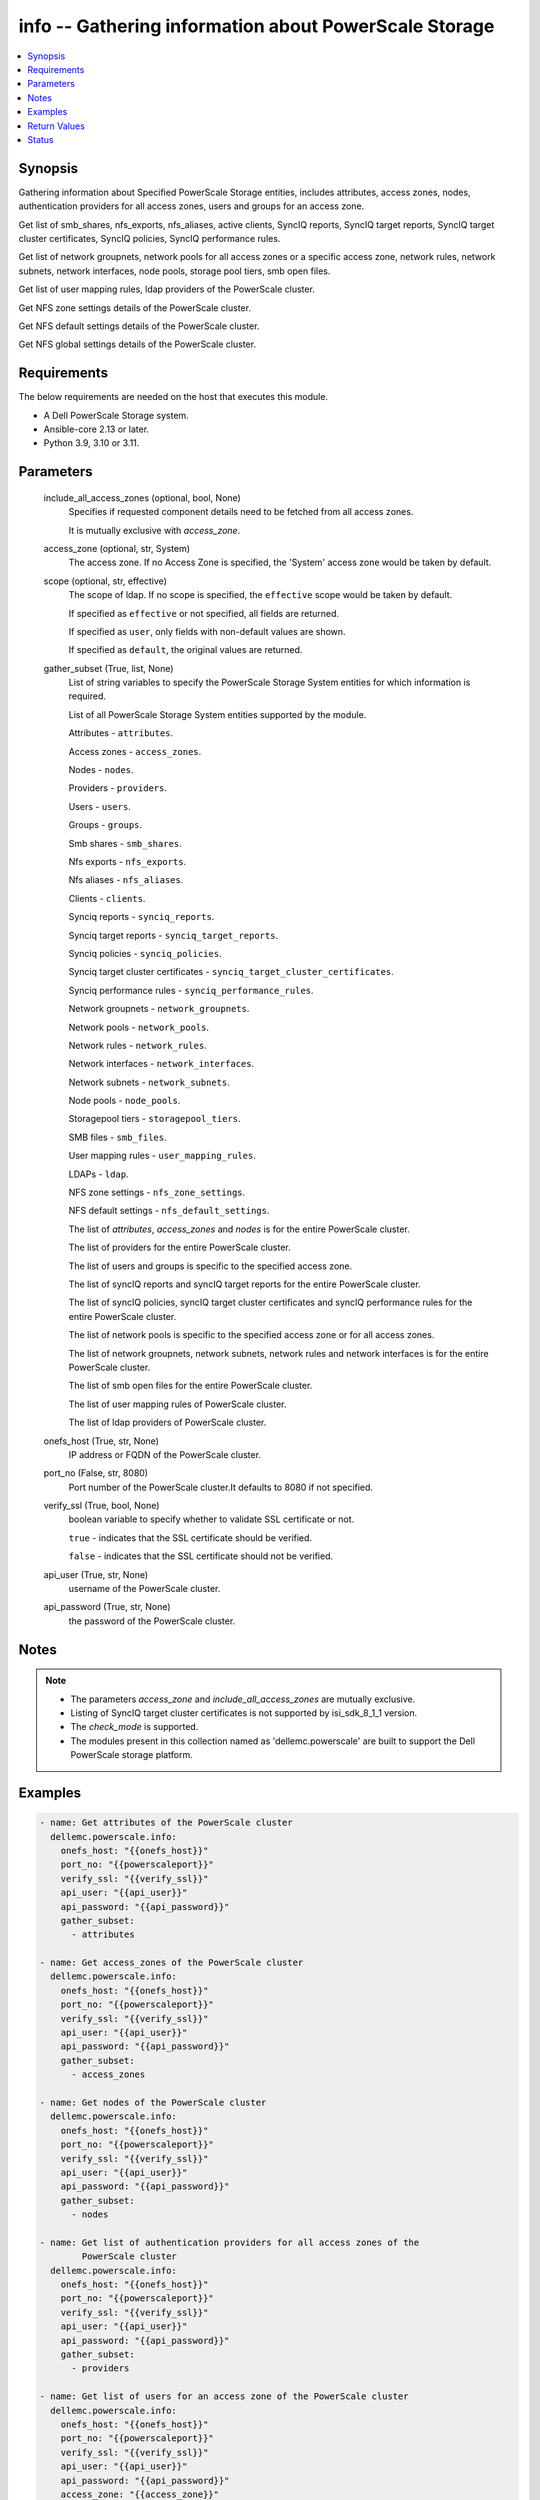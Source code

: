 .. _info_module:


info -- Gathering information about PowerScale Storage
======================================================

.. contents::
   :local:
   :depth: 1


Synopsis
--------

Gathering information about Specified PowerScale Storage entities, includes attributes, access zones, nodes, authentication providers for all access zones, users and groups for an access zone.

Get list of smb_shares, nfs_exports, nfs_aliases, active clients, SyncIQ reports, SyncIQ target reports, SyncIQ target cluster certificates, SyncIQ policies, SyncIQ performance rules.

Get list of network groupnets, network pools for all access zones or a specific access zone, network rules, network subnets, network interfaces, node pools, storage pool tiers, smb open files.

Get list of user mapping rules, ldap providers of the PowerScale cluster.

Get NFS zone settings details of the PowerScale cluster.

Get NFS default settings details of the PowerScale cluster.

Get NFS global settings details of the PowerScale cluster.



Requirements
------------
The below requirements are needed on the host that executes this module.

- A Dell PowerScale Storage system.
- Ansible-core 2.13 or later.
- Python 3.9, 3.10 or 3.11.



Parameters
----------

  include_all_access_zones (optional, bool, None)
    Specifies if requested component details need to be fetched from all access zones.

    It is mutually exclusive with *access_zone*.


  access_zone (optional, str, System)
    The access zone. If no Access Zone is specified, the 'System' access zone would be taken by default.


  scope (optional, str, effective)
    The scope of ldap. If no scope is specified, the ``effective`` scope would be taken by default.

    If specified as ``effective`` or not specified, all fields are returned.

    If specified as ``user``, only fields with non-default values are shown.

    If specified as ``default``, the original values are returned.


  gather_subset (True, list, None)
    List of string variables to specify the PowerScale Storage System entities for which information is required.

    List of all PowerScale Storage System entities supported by the module.

    Attributes - ``attributes``.

    Access zones - ``access_zones``.

    Nodes - ``nodes``.

    Providers - ``providers``.

    Users - ``users``.

    Groups - ``groups``.

    Smb shares - ``smb_shares``.

    Nfs exports - ``nfs_exports``.

    Nfs aliases - ``nfs_aliases``.

    Clients - ``clients``.

    Synciq reports - ``synciq_reports``.

    Synciq target reports - ``synciq_target_reports``.

    Synciq policies - ``synciq_policies``.

    Synciq target cluster certificates - ``synciq_target_cluster_certificates``.

    Synciq performance rules - ``synciq_performance_rules``.

    Network groupnets - ``network_groupnets``.

    Network pools - ``network_pools``.

    Network rules - ``network_rules``.

    Network interfaces - ``network_interfaces``.

    Network subnets - ``network_subnets``.

    Node pools - ``node_pools``.

    Storagepool tiers - ``storagepool_tiers``.

    SMB files - ``smb_files``.

    User mapping rules - ``user_mapping_rules``.

    LDAPs - ``ldap``.

    NFS zone settings - ``nfs_zone_settings``.

    NFS default settings - ``nfs_default_settings``.

    The list of *attributes*, *access_zones* and *nodes* is for the entire PowerScale cluster.

    The list of providers for the entire PowerScale cluster.

    The list of users and groups is specific to the specified access zone.

    The list of syncIQ reports and syncIQ target reports for the entire PowerScale cluster.

    The list of syncIQ policies, syncIQ target cluster certificates and syncIQ performance rules for the entire PowerScale cluster.

    The list of network pools is specific to the specified access zone or for all access zones.

    The list of network groupnets, network subnets, network rules and network interfaces is for the entire PowerScale cluster.

    The list of smb open files for the entire PowerScale cluster.

    The list of user mapping rules of PowerScale cluster.

    The list of ldap providers of PowerScale cluster.


  onefs_host (True, str, None)
    IP address or FQDN of the PowerScale cluster.


  port_no (False, str, 8080)
    Port number of the PowerScale cluster.It defaults to 8080 if not specified.


  verify_ssl (True, bool, None)
    boolean variable to specify whether to validate SSL certificate or not.

    ``true`` - indicates that the SSL certificate should be verified.

    ``false`` - indicates that the SSL certificate should not be verified.


  api_user (True, str, None)
    username of the PowerScale cluster.


  api_password (True, str, None)
    the password of the PowerScale cluster.





Notes
-----

.. note::
   - The parameters *access_zone* and *include_all_access_zones* are mutually exclusive.
   - Listing of SyncIQ target cluster certificates is not supported by isi_sdk_8_1_1 version.
   - The *check_mode* is supported.
   - The modules present in this collection named as 'dellemc.powerscale' are built to support the Dell PowerScale storage platform.




Examples
--------

.. code-block:: yaml+jinja

    
      - name: Get attributes of the PowerScale cluster
        dellemc.powerscale.info:
          onefs_host: "{{onefs_host}}"
          port_no: "{{powerscaleport}}"
          verify_ssl: "{{verify_ssl}}"
          api_user: "{{api_user}}"
          api_password: "{{api_password}}"
          gather_subset:
            - attributes

      - name: Get access_zones of the PowerScale cluster
        dellemc.powerscale.info:
          onefs_host: "{{onefs_host}}"
          port_no: "{{powerscaleport}}"
          verify_ssl: "{{verify_ssl}}"
          api_user: "{{api_user}}"
          api_password: "{{api_password}}"
          gather_subset:
            - access_zones

      - name: Get nodes of the PowerScale cluster
        dellemc.powerscale.info:
          onefs_host: "{{onefs_host}}"
          port_no: "{{powerscaleport}}"
          verify_ssl: "{{verify_ssl}}"
          api_user: "{{api_user}}"
          api_password: "{{api_password}}"
          gather_subset:
            - nodes

      - name: Get list of authentication providers for all access zones of the
              PowerScale cluster
        dellemc.powerscale.info:
          onefs_host: "{{onefs_host}}"
          port_no: "{{powerscaleport}}"
          verify_ssl: "{{verify_ssl}}"
          api_user: "{{api_user}}"
          api_password: "{{api_password}}"
          gather_subset:
            - providers

      - name: Get list of users for an access zone of the PowerScale cluster
        dellemc.powerscale.info:
          onefs_host: "{{onefs_host}}"
          port_no: "{{powerscaleport}}"
          verify_ssl: "{{verify_ssl}}"
          api_user: "{{api_user}}"
          api_password: "{{api_password}}"
          access_zone: "{{access_zone}}"
          gather_subset:
            - users

      - name: Get list of groups for an access zone of the PowerScale cluster
        dellemc.powerscale.info:
          onefs_host: "{{onefs_host}}"
          port_no: "{{powerscaleport}}"
          verify_ssl: "{{verify_ssl}}"
          api_user: "{{api_user}}"
          api_password: "{{api_password}}"
          access_zone: "{{access_zone}}"
          gather_subset:
            - groups

      - name: Get list of smb shares in the PowerScale cluster
        dellemc.powerscale.info:
          onefs_host: "{{onefs_host}}"
          port_no: "{{powerscaleport}}"
          verify_ssl: "{{verify_ssl}}"
          api_user: "{{api_user}}"
          api_password: "{{api_password}}"
          access_zone: "{{access_zone}}"
          gather_subset:
            - smb_shares

      - name: Get list of nfs exports in the PowerScale cluster
        dellemc.powerscale.info:
          onefs_host: "{{onefs_host}}"
          port_no: "{{powerscaleport}}"
          verify_ssl: "{{verify_ssl}}"
          api_user: "{{api_user}}"
          api_password: "{{api_password}}"
          access_zone: "{{access_zone}}"
          gather_subset:
            - nfs_exports

      - name: Get list of nfs aliases in the PowerScale cluster
        dellemc.powerscale.info:
          onefs_host: "{{onefs_host}}"
          port_no: "{{powerscaleport}}"
          verify_ssl: "{{verify_ssl}}"
          api_user: "{{api_user}}"
          api_password: "{{api_password}}"
          access_zone: "{{access_zone}}"
          gather_subset:
            - nfs_aliases

      - name: Get list of clients in the PowerScale cluster
        dellemc.powerscale.info:
          onefs_host: "{{onefs_host}}"
          port_no: "{{powerscaleport}}"
          verify_ssl: "{{verify_ssl}}"
          api_user: "{{api_user}}"
          api_password: "{{api_password}}"
          gather_subset:
            - clients

      - name: Get list of SyncIQ reports and SyncIQ target Reports in the PowerScale cluster
        dellemc.powerscale.info:
          onefs_host: "{{onefs_host}}"
          port_no: "{{powerscaleport}}"
          verify_ssl: "{{verify_ssl}}"
          api_user: "{{api_user}}"
          api_password: "{{api_password}}"
          gather_subset:
            - synciq_reports
            - synciq_target_reports

      - name: Get list of SyncIQ policies in the PowerScale cluster
        dellemc.powerscale.info:
          onefs_host: "{{onefs_host}}"
          port_no: "{{powerscaleport}}"
          verify_ssl: "{{verify_ssl}}"
          api_user: "{{api_user}}"
          api_password: "{{api_password}}"
          gather_subset:
            - synciq_policies

      - name: Get list of SyncIQ target cluster certificates in the PowerScale cluster
        dellemc.powerscale.info:
          onefs_host: "{{onefs_host}}"
          port_no: "{{powerscaleport}}"
          verify_ssl: "{{verify_ssl}}"
          api_user: "{{api_user}}"
          api_password: "{{api_password}}"
          gather_subset:
            - synciq_target_cluster_certificates

      - name: Get list of SyncIQ performance rules in the PowerScale cluster
        dellemc.powerscale.info:
          onefs_host: "{{onefs_host}}"
          port_no: "{{powerscaleport}}"
          verify_ssl: "{{verify_ssl}}"
          api_user: "{{api_user}}"
          api_password: "{{api_password}}"
          gather_subset:
            - synciq_performance_rules

      - name: Get list of network groupnets of the PowerScale cluster
        dellemc.powerscale.info:
          onefs_host: "{{onefs_host}}"
          verify_ssl: "{{verify_ssl}}"
          api_user: "{{api_user}}"
          api_password: "{{api_password}}"
          gather_subset:
            - network_groupnets

      - name: Get list of network pools of the PowerScale cluster
        dellemc.powerscale.info:
          onefs_host: "{{onefs_host}}"
          verify_ssl: "{{verify_ssl}}"
          api_user: "{{api_user}}"
          api_password: "{{api_password}}"
          gather_subset:
            - network_pools

      - name: Get list of network pools for all access zones of the PowerScale cluster
        dellemc.powerscale.info:
          onefs_host: "{{onefs_host}}"
          verify_ssl: "{{verify_ssl}}"
          api_user: "{{api_user}}"
          include_all_access_zones: true
          gather_subset:
            - network_pools

      - name: Get list of network rules of the PowerScale cluster
        dellemc.powerscale.info:
          onefs_host: "{{onefs_host}}"
          verify_ssl: "{{verify_ssl}}"
          api_user: "{{api_user}}"
          api_password: "{{api_password}}"
          gather_subset:
            - network_rules

      - name: Get list of network interfaces of the PowerScale cluster
        dellemc.powerscale.info:
          onefs_host: "{{onefs_host}}"
          verify_ssl: "{{verify_ssl}}"
          api_user: "{{api_user}}"
          api_password: "{{api_password}}"
          gather_subset:
            - network_interfaces

      - name: Get list of network subnets of the PowerScale cluster
        dellemc.powerscale.info:
          onefs_host: "{{onefs_host}}"
          verify_ssl: "{{verify_ssl}}"
          api_user: "{{api_user}}"
          api_password: "{{api_password}}"
          gather_subset:
            - network_subnets

      - name: Get list of node pools of the PowerScale cluster
        dellemc.powerscale.info:
          onefs_host: "{{onefs_host}}"
          verify_ssl: "{{verify_ssl}}"
          api_user: "{{api_user}}"
          api_password: "{{api_password}}"
          gather_subset:
            - node_pools
        register: subset_result

      - name: Get list of storage pool tiers of the PowerScale cluster
        dellemc.powerscale.info:
          onefs_host: "{{onefs_host}}"
          verify_ssl: "{{verify_ssl}}"
          api_user: "{{api_user}}"
          api_password: "{{api_password}}"
          gather_subset:
            - storagepool_tiers
        register: subset_result

      - name: Get list of smb open files of the PowerScale cluster
        dellemc.powerscale.info:
          onefs_host: "{{onefs_host}}"
          verify_ssl: "{{verify_ssl}}"
          api_user: "{{api_user}}"
          api_password: "{{api_password}}"
          gather_subset:
            - smb_files

      - name: Get list of user mapping rule of the PowerScale cluster
        dellemc.powerscale.info:
          onefs_host: "{{onefs_host}}"
          verify_ssl: "{{verify_ssl}}"
          api_user: "{{api_user}}"
          api_password: "{{api_password}}"
          gather_subset:
            - user_mapping_rules

      - name: Get list of ldap providers of the PowerScale cluster
        dellemc.powerscale.info:
          onefs_host: "{{onefs_host}}"
          verify_ssl: "{{verify_ssl}}"
          api_user: "{{api_user}}"
          api_password: "{{api_password}}"
          gather_subset:
            - ldap
          scope: "effective"

      - name: Get the NFS zone settings of the PowerScale cluster
        dellemc.powerscale.info:
          onefs_host: "{{onefs_host}}"
          verify_ssl: "{{verify_ssl}}"
          api_user: "{{api_user}}"
          api_password: "{{api_password}}"
          gather_subset:
            - nfs_zone_settings

      - name: Get the NFS default settings of the PowerScale cluster
        dellemc.powerscale.info:
          onefs_host: "{{onefs_host}}"
          verify_ssl: "{{verify_ssl}}"
          api_user: "{{api_user}}"
          api_password: "{{api_password}}"
          gather_subset:
            - nfs_default_settings

      - name: Get the NFS global settings of the PowerScale cluster
        dellemc.powerscale.info:
          onefs_host: "{{onefs_host}}"
          verify_ssl: "{{verify_ssl}}"
          api_user: "{{api_user}}"
          api_password: "{{api_password}}"
          gather_subset:
            - nfs_global_settings



Return Values
-------------

changed (always, bool, false)
  Shows Whether or not the resource has changed.


AccessZones (When C(access_zones) is in a given I(gather_subset), dict, [{'zones': [{'alternate_system_provider': 'lsa-file-provider:MinimumRequired', 'auth_providers': ['lsa-local-provider:sampe-az'], 'cache_entry_expiry': 14400, 'groupnet': 'groupnet0', 'home_directory_umask': 63, 'id': 'Bhavneet-SS', 'ifs_restricted': [], 'name': 'Bhavneet-SS', 'negative_cache_entry_expiry': 60, 'netbios_name': '', 'path': '/ifs', 'skeleton_directory': '/usr/share/skel', 'system': False, 'system_provider': 'lsa-file-provider:System', 'user_mapping_rules': [], 'zone_id': 18}]}])
  Access zones of  the PowerScale storage system.


  zones (, list, )
    List of different access zone.



Attributes (When C(attributes) is in a given I(gather_subset), dict, {'Cluster_Version': {'errors': [], 'nodes': [{'build': 'B_9_5_0_005(RELEASE)', 'id': 1, 'release': 'x.x.0.0', 'revision': '124', 'type': 'Isilon OneFS', 'version': 'Isilon OneFS x.x.0.0'}], 'total': 3}, 'Config': {'description': '', 'devices': [{'devid': 1, 'guid': '000e1e84be90ac5e7d62df0dfc180d3d0ccb', 'is_up': True, 'lnn': 1}], 'encoding': 'utf-8', 'guid': '000e1e84be902f5f7d62ef254853667f0792', 'has_quorum': True, 'is_compliance': False, 'is_virtual': False, 'is_vonefs': False, 'join_mode': 'Manual', 'local_devid': 1, 'local_lnn': 1, 'local_serial': 'xxxx-xxxx-xxxxx', 'name': 'LAB-IsilonS-xxxxx', 'onefs_version': {'build': 'B_x_x_0_005(RELEASE)', 'copyright': 'Copyright (c) 2001-2022 Dell Inc. All Rights Reserved.', 'reldate': 'xxxx', 'release': 'x.x.0.0', 'revision': '649926064822288389', 'type': 'Isilon OneFS', 'version': 'Isilon OneFS x.x.0.0'}, 'timezone': {'abbreviation': 'GMT', 'custom': '', 'name': 'Greenwich Mean Time', 'path': 'GMT'}, 'upgrade_type': None}, 'Contact_Info': {}, 'External_IP': {}, 'Logon_msg': {}})
  Different Attributes of the PowerScale storage system.


  Cluster_Version (, dict, )
    Cluster version of the PowerScale storage system.


  Config (, dict, )
    Config details of the PowerScale storage system.


  Contact_Info (, dict, )
    Contact details of the PowerScale storage system.


  External_IP (, dict, )
    External IPs of the PowerScale storage system.


  Logon_msg (, dict, )
    Log-on messages of the PowerScale storage system.



Clients (When C(clients) is in a given I(gather_subset), list, [{'local_address': 'x.x.x.x', 'local_name': 'x.x.x.x', 'node': 1, 'protocol': 'nfs4', 'remote_address': 'x.x.x.x', 'remote_name': 'x.x.x.x'}])
  List all clients present in the PowerScale system.


  local_address (, str, )
    Local address of the client.


  local_name (, str, )
    Local name of the client.


  node (, int, )
    Node on which client exists.


  protocol (, str, )
    Protocol that client uses.


  remote_address (, str, )
    Remote address of the client.


  remote_name (, str, )
    Remote address of the client.



Groups (When C(groups) is in a given I(gather_subset), list, [{'groups': [{'dn': 'CN=Administrators,CN=Builtin,DC=PIE-ISILONS-xxx', 'dns_domain': None, 'domain': 'BUILTIN', 'generated_gid': False, 'gid': {'id': 'GID:1544', 'name': None, 'type': None}, 'id': 'Administrators', 'member_of': None, 'name': 'Administrators', 'object_history': [], 'provider': 'lsa-local-provider:System', 'sam_account_name': 'Administrators', 'sid': {'id': 'SID:S-1-5-32-544', 'name': None, 'type': None}, 'type': 'group'}]}])
  List of all groups.


  groups (, list, )
    List of groups details.


    id (, str, )
      ID of the groups.


    name (, str, )
      Name of the groups.


    provider (, str, )
      The provider of the groups.




LdapProviders (When C(ldap) is in a given I(gather_subset), list, [{'linked_access_zones': ['System'], 'base_dn': 'dc=sample,dc=ldap,dc=domain,dc=com', 'bind_dn': 'cn=administrator,dc=sample,dc=ldap,dc=domain,dc=com', 'groupnet': 'groupnet', 'name': 'sample-ldap', 'server_uris': 'ldap://xx.xx.xx.xx', 'status': 'online'}])
  Provide details of LDAP providers.


  linked_access_zones (, list, )
    List of access zones linked to the authentication provider.


  base_dn (, str, )
    Specifies the root of the tree in which to search identities.


  bind_dn (, str, )
    Specifies the distinguished name for binding to the LDAP server.


  groupnet (, str, )
    Groupnet identifier.


  name (, str, )
    Specifies the name of the LDAP provider.


  server_uris (, str, )
    Specifies the server URIs.


  status (, str, )
    Specifies the status of the provider.



NetworkGroupnets (When C(network_groupnets) is in a given I(gather_subset), list, [{'id': 'sample', 'name': 'groupnet0'}])
  List of Network Groupnets.


  id (, str, )
    ID of the groupnet.


  name (, str, )
    Name of the groupnet.



NetworkInterfaces (When C(network_interfaces) is in a given I(gather_subset), list, [{'id': '110gig1', 'lnn': 1, 'name': '10gig1'}])
  List of Network interfaces.


  id (, str, )
    ID of the interface.


  lnn (, int, )
    Interface's lnn.


  name (, str, )
    Name of the interface.



NetworkPools (When C(network_pools) is in a given I(gather_subset), list, [{'id': 'groupnet0.subnet0.pool0', 'name': 'pool0'}])
  List of Network Pools.


  id (, str, )
    ID of the Network Pool.


  name (, str, )
    Name of the Network Pool.



NetworkRules (When C(network_rules) is in a given I(gather_subset), list, [{'id': 'groupnet0.subnet0.pool0.test_rule', 'name': 'test_rule'}])
  List of the Network rules.


  id (, str, )
    Name of the Network Pool.


  name (, str, )
    Name of the Network Pool.



NetworkSubnets (When C(network_subnets) is in a given I(gather_subset), list, [{'id': 'groupnet0.subnet0.pool0.test_rule', 'name': 'test_rule'}])
  List of the Network subnets.


  id (, str, )
    Name of the Network Pool.


  name (, str, )
    Name of the Network Pool.



NfsAliases (When C(nfs_aliases) is in a given I(gather_subset), list, [{'health': 'path not found', 'id': '/ifs_#$%^&*()', 'name': '/ifs_#$%^&*()', 'path': '/ifs/sample_alias_1', 'zone': 'System'}])
  List of NFS Aliases.


  health (, str, )
    Specifies the health of the NFS alias.


  id (, str, )
    ID of the NFS alias.


  name (, str, )
    Name of the NFS alias.


  path (, str, )
    Path of the NFS alias.


  zone (, str, )
    Access zone of the NFS alias.



NfsExports (When C(nfs_exports) is in a given I(gather_subset), list, [{'id': 205, 'paths': ['/ifs/data/sample/fs1']}])
  List of NFS exports.


  id (, str, )
    ID of the NFS exports.


  path (, list, )
    Path of the NFS exports.



NfsZoneSettings (When C(nfs_zone_settings) is in a given I(gather_subset), dict, {'nfsv4_allow_numeric_ids': True, 'nfsv4_domain': 'sample.com', 'nfsv4_no_domain': True, 'nfsv4_no_domain_uids': True, 'nfsv4_no_names': True, 'nfsv4_replace_domain': True, 'zone': 'System'})
  Details of NFS zone settings.


  nfsv4_allow_numeric_ids (, bool, )
    If ``true``, sends owners and groups as UIDs and GIDs when look up fails or if the *nfsv4_no_names* property is set to 1.


  nfsv4_domain (, str, )
    Specifies the domain through which users and groups are associated.


  nfsv4_no_domain (, bool, )
    If ``true``, sends owners and groups without a domain name.


  nfsv4_no_domain_uids (, bool, )
    If ``true``, sends UIDs and GIDs without a domain name.


  nfsv4_no_names (, bool, )
    If ``true``, sends owners and groups as UIDs and GIDs.


  nfsv4_replace_domain (, bool, )
    If ``true``, replaces the owner or group domain with an NFS domain name.


  zone (, str, )
    Specifies the access zone in which the NFS zone settings apply.



NfsGlobalSettings (When C(nfs_global_settings) is in a given I(gather_subset), dict, {'nfsv3_enabled': False, 'nfsv3_rdma_enabled': True, 'nfsv40_enabled': True, 'nfsv41_enabled': True, 'nfsv42_enabled': False, 'nfsv4_enabled': True, 'rpc_maxthreads': 20, 'rpc_minthreads': 17, 'rquota_enabled': True, 'service': True})
  Details of NFS global settings.


  nfsv3_enabled (, bool, )
    Whether NFSv3 protocol is enabled/disabled.


  nfsv3_rdma_enabled (, bool, )
    Whether rdma is enabled for NFSv3 protocol.


  nfsv40_enabled (, bool, )
    Whether version 0 of NFSv4 protocol is enabled/disabled.


  nfsv41_enabled (, bool, )
    Whether version 1 of NFSv4 protocol is enabled/disabled.


  nfsv42_enabled (, bool, )
    Whether version 2 of NFSv4 protocol is enabled/disabled.


  nfsv4_enabled (, bool, )
    Whether NFSv4 protocol is enabled/disabled.


  rpc_maxthreads (, int, )
    Specifies the maximum number of threads in the nfsd thread pool.


  rpc_minhreads (, int, )
    Specifies the minimum number of threads in the nfsd thread pool.


  rquota_enabled (, bool, )
    Whether the rquota protocol is enabled/disabled.


  service (, bool, )
    Whether the NFS service is enabled/disabled.



NodePools (When C(node_pools) is in a given I(gather_subset), list, [{'can_disable_l3': True, 'can_enable_l3': True, 'health_flags': ['missing_drives'], 'id': 1, 'l3': True, 'l3_status': 'l3', 'lnns': [1], 'manual': False, 'name': 's210_6.9tb_1.6tb-ssd_64gb', 'node_type_ids': [1], 'protection_policy': '+2d:1n', 'tier': None, 'transfer_limit_pct': 90, 'transfer_limit_state': 'default', 'usage': {}}])
  List of the Node pools.


  id (, str, )
    ID of the node pool.


  lnns (, list, )
    Node pool's lnns.


  name (, str, )
    Name of the node pool.


  protection_policy (, str, )
    Protection policy of the node pool.


  usage (, dict, )
    Usage of the node pool.



Nodes (When C(nodes) is in a given I(gather_subset), dict, {'nodes': [], 'total': 1})
  Contain the list of Nodes in the PowerScale cluster.


  nodes (, list, )
    Specifies the deatils of the node.


  total (, int, )
    Total number of nodes.



Providers (When C(providers) is in a given I(gather_subset), list, {'provider_instances': [{'active_server': None, 'connections': [], 'groupnet': None, 'id': 'lsa-local-provider:System', 'name': 'System', 'status': 'active', 'type': 'local', 'zone_name': 'System'}]})
  Contains different type of providers in the PowerScale system.


  provider_instances (, list, )
    List of providers.


    active_server (, str, )
      Active server of the provider.


    connections (, str, )
      Different connections of provider.


    groupnet (, str, )
      Groupnet of the provider.


    id (, str, )
      ID of the provider.


    name (, str, )
      Name of the provider.


    status (, str, )
      Status of the provider.


    type (, str, )
      Type of the provider


    zone_name (, str, )
      Access zone of the provider.




SmbOpenFiles (When C(smb_files) is in a given I(gather_subset), list, [{'file': 'C:\\ifs', 'id': 1370, 'locks': 0, 'permissions': ['read'], 'user': 'admin'}])
  List of SMB open files.


  file (, str, )
    Path of file within /ifs.


  id (, int, )
    The ID of the SMB open file.


  locks (, int, )
    The number of locks user holds on file.


  permission (, list, )
    The user's permissions on file.


  user (, str, )
    User holding file open.



SmbShares (When C(smb_shares) is in a given I(gather_subset), list, [{'id': 'Atest', 'name': 'Atest'}])
  List of the SMB Shares.


  id (, str, )
    ID of the SMB Share.


  name (, str, )
    Name of the SMB Share.



StoragePoolTiers (When C(storagepool_tiers) is in a given I(gather_subset), list, [{'children': [], 'id': 984, 'lnns': [], 'name': 'Ansible_Tier_1', 'usage': {}}])
  List of the storage pool tiers.


  children (, list, )
    Children in the storage pool tiers.


  id (, str, )
    ID of the storage pool tier.


  lnns (, list, )
    Storage pool tier's lnn.


  name (, str, )
    Name of the storage pool tier.


  usage (, list, )
    Usage of the storage pool tiers.



SynciqPerformanceRules (When C(synciq_performance_rules) is in a given I(gather_subset), list, [{'enabled': True, 'id': 'fc-0', 'limit': '1files/sec', 'schedule': {}, 'type': 'file_count'}])
  List of SyncIQ performance rules.


  enabled (, bool, )
    Whether SyncIQ performance rule enabled.


  id (, str, )
    ID of the SyncIQ performance rule.


  limit (, str, )
    Limits of the SyncIQ performance rule.


  schedule (, dict, )
    Schedule of the SyncIQ performance rule.


  type (, str, )
    The type of the SyncIQ performance rule.



SynciqPolicies (When C(synciq_policies) is in a given I(gather_subset), list, [{'enabled': True, 'id': '1ee8ad74f6f147894d21e339d57c3d1b', 'name': 'dk2-nginx-10-230-24-249-Five_Minutes', 'schedule': 'when-source-modified', 'source_root_path': '/ifs/data/sample-x.x.x.x-Five_Minutes', 'target_path': '/ifs/data/dk2-nginx-x.x.x.x-Five_Minutes'}])
  List of the SyncIQ policies.


  enabled (, bool, )
    Whether SyncIQ policies enabled.


  id (, str, )
    ID of the SyncIQ policies.


  name (, str, )
    Name of the SyncIQ policies.


  schedule (, str, )
    Schedule of the SyncIQ policies.


  source_root_path (, str, )
    Source path of the SyncIQ policies.


  target_path (, str, )
    Target path of the SyncIQ policies.



SynciqReports (When C(synciq_reports) is in a given I(gather_subset), list, [{'id': '1ee8ad74f6f147894d21e339d57c3d1b', 'name': 'dk2-nginx-10-230-24-249-Five_Minutes'}])
  List of the SyncIQ reports.


  id (, str, )
    ID of the SyncIQ reports.


  name (, str, )
    Name of the SyncIQ reports.



SynciqTargetClusterCertificate (When C(synciq_target_cluster_certificates) is in a given I(gather_subset), list, [{'id': '077f119e54ec2c12c74f011433cd33ac5c', 'name': 'sample'}])
  List of the SyncIQ Target cluster certificates.


  id (, str, )
    ID of the SyncIQ Target cluster certificates.


  name (, str, )
    Name of the SyncIQ Target cluster certificates.



SynciqTargetReports (When C(synciq_target_reports) is in a given I(gather_subset), list, [{'id': 'cicd-repctl-0419-t151741-10-247-100-10-Five_Minutes', 'name': 'cicd-repctl-0419-t1741-10-247-100-10-Five_Minutes'}])
  List of the SyncIQ Target reports.


  id (, str, )
    ID of the SyncIQ Target reports.


  name (, str, )
    Name of the SyncIQ Target reports.



UserMappingRules (When C(user_mapping_rules) is in a given I(gather_subset), list, [{'apply_order': 1, 'operator': 'append', 'options': {'_break': False, 'default_user': None, 'group': True, 'groups': True, 'user': True}, 'user1': {'domain': None, 'user': 'test_user_2'}, 'user2': {'domain': None, 'user': 'test_user_1'}}])
  List of the User mapping rules.


  apply_order (, int, )
    Current order of the rule.


  operator (, str, )
    The operation that a rule carries out.


  options (, dict, )
    The operation that a rule carries out.


  user1 (, dict, )
    A UNIX user or an Active Directory user.


  user2 (, dict, )
    A UNIX user or an Active Directory user.



Users (When C(users) is in a given I(gather_subset), list, [{'users': [{'dn': 'CN=test_ans_user,CN=Users,DC=X-ISILON-X', 'dns_domain': None, 'domain': 'x-ISILON-X', 'email': 'testuser_ans@dell.com', 'gid': {'id': 'GID:1800', 'name': None, 'type': None}, 'home_directory': '/ifs/home/test_ans_user', 'id': 'test_ans_user', 'name': 'test_ans_user', 'on_disk_user_identity': {'id': 'UID:2016', 'name': None, 'type': None}, 'password_expired': False, 'primary_group_sid': {'id': 'SID:S-1-5-21-2193650305-1279797252-961391754-800', 'name': None, 'type': None}, 'prompt_password_change': False, 'provider': 'lsa-local-provider:System', 'sam_account_name': 'test_ans_user', 'shell': '/bin/zsh', 'sid': {'id': 'SID:S-1-5-21-2193650305-1279797252-961391754-1025', 'name': None, 'type': None}, 'ssh_public_keys': [], 'type': 'user', 'uid': {'id': 'UID:2016', 'name': None, 'type': None}, 'upn': 'test_ans_user@x-ISILON-X', 'user_can_change_password': True}]}])
  List of all Users.


  users (, list, )
    List of users details.


    id (, str, )
      ID of the user.


    name (, str, )
      Name of the user.


    provider (, str, )
      The provider of the user.




nfs_default_settings (always, dict, {'map_root': {'enabled': True, 'primary_group': {'id': 'None', 'name': 'None', 'type': 'None'}, 'secondary_groups': [], 'user': {'id': 'USER:nobody', 'name': 'None', 'type': 'None'}}, 'map_non_root': {'enabled': False, 'primary_group': {'id': 'None', 'name': 'None', 'type': 'None'}, 'secondary_groups': [], 'user': {'id': 'USER:nobody', 'name': 'None', 'type': 'None'}}, 'map_failure': {'enabled': False, 'primary_group': {'id': 'None', 'name': 'None', 'type': 'None'}, 'secondary_groups': [], 'user': {'id': 'USER:nobody', 'name': 'None', 'type': 'None'}}, 'name_max_size': 255, 'block_size': 8192, 'commit_asynchronous': False, 'directory_transfer_size': 131072, 'read_transfer_max_size': 1048576, 'read_transfer_multiple': 512, 'read_transfer_size': 131072, 'setattr_asynchronous': False, 'write_datasync_action': 'DATASYNC', 'write_datasync_reply': 'DATASYNC', 'write_filesync_action': 'FILESYNC', 'write_filesync_reply': 'FILESYNC', 'write_transfer_max_size': 1048576, 'write_transfer_multiple': 512, 'write_transfer_size': 524288, 'write_unstable_action': 'UNSTABLE', 'write_unstable_reply': 'UNSTABLE', 'max_file_size': 9223372036854775807, 'readdirplus': True, 'return_32bit_file_ids': False, 'can_set_time': True, 'encoding': 'DEFAULT', 'map_lookup_uid': False, 'symlinks': True, 'time_delta': '1e-09', 'zone': 'sample-zone'})
  The NFS default settings.


  map_root (, dict, )
    Mapping of incoming root users to a specific user and/or group ID.


  map_non_root (, dict, )
    Mapping of non-root users to a specific user and/or group ID.


  map_failure (, dict, )
    Mapping of users to a specific user and/or group ID after a failed auth attempt.


  name_max_size (, dict, )
    Specifies the reported maximum length of a file name. This parameter does not affect server behavior, but is included to accommodate legacy client requirements.


  block_size (, dict, )
    Specifies the block size returned by the NFS statfs procedure.


  directory_transfer_size (, dict, )
    Specifies the preferred size for directory read operations. This value is used to advise the client of optimal settings for the server, but is not enforced.


  read_transfer_max_size (, dict, )
    Specifies the maximum buffer size that clients should use on NFS read requests. This value is used to advise the client of optimal settings for the server, but is not enforced.


  read_transfer_multiple (, dict, )
    Specifies the preferred multiple size for NFS read requests. This value is used to advise the client of optimal settings for the server, but is not enforced.


  read_transfer_size (, dict, )
    Specifies the preferred size for NFS read requests. This value is used to advise the client of optimal settings for the server, but is not enforced.


  write_transfer_max_size (, dict, )
    Specifies the maximum buffer size that clients should use on NFS write requests. This value is used to advise the client of optimal settings for the server, but is not enforced.


  write_transfer_multiple (, dict, )
    Specifies the preferred multiple size for NFS write requests. This value is used to advise the client of optimal settings for the server, but is not enforced.


  write_transfer_size (, dict, )
    Specifies the preferred multiple size for NFS write requests. This value is used to advise the client of optimal settings for the server, but is not enforced.


  max_file_size (, dict, )
    Specifies the maximum file size for any file accessed from the export. This parameter does not affect server behavior, but is included to accommodate legacy client requirements.


  security_flavors (, list, )
    Specifies the authentication types that are supported for this export.


  commit_asynchronous (, bool, )
    True if NFS commit requests execute asynchronously.


  setattr_asynchronous (, bool, )
    True if set attribute operations execute asynchronously.


  readdirplus (, bool, )
    True if 'readdirplus' requests are enabled. Enabling this property might improve network performance and is only available for NFSv3.


  return_32bit_file_ids (, bool, )
    Limits the size of file identifiers returned by NFSv3+ to 32-bit values (may require remount).


  can_set_time (, bool, )
    True if the client can set file times through the NFS set attribute request. This parameter does not affect server behavior, but is included to accommodate legacy client requirements.


  map_lookup_uid (, bool, )
    True if incoming user IDs (UIDs) are mapped to users in the OneFS user database. When set to False, incoming UIDs are applied directly to file operations.


  symlinks (, bool, )
    True if symlinks are supported. This value is used to advise the client of optimal settings for the server, but is not enforced.


  write_datasync_action (, str, )
    Specifies the synchronization type for data sync action.


  write_datasync_reply (, str, )
    Specifies the synchronization type for data sync reply.


  write_filesync_action (, str, )
    Specifies the synchronization type for file sync action.


  write_filesync_reply (, str, )
    Specifies the synchronization type for file sync reply.


  write_unstable_action (, str, )
    Specifies the synchronization type for unstable action.


  write_unstable_reply (, str, )
    Specifies the synchronization type for unstable reply.


  encoding (, str, )
    Specifies the default character set encoding of the clients connecting to the export, unless otherwise specified.


  time_delta (, dict, )
    Specifies the resolution of all time values that are returned to the clients.


  zone (, str, )
    The zone to which the NFS default settings apply.






Status
------





Authors
~~~~~~~

- Ambuj Dubey (@AmbujDube) <ansible.team@dell.com>
- Spandita Panigrahi(@panigs7) <ansible.team@dell.com>
- Pavan Mudunuri(@Pavan-Mudunuri) <ansible.team@dell.com>
- Ananthu S Kuttattu(@kuttattz) <ansible.team@dell.com>
- Bhavneet Sharma(@Bhavneet-Sharma) <ansible.team@dell.com>
- Trisha Datta(@trisha-dell) <ansible.team@dell.com>

